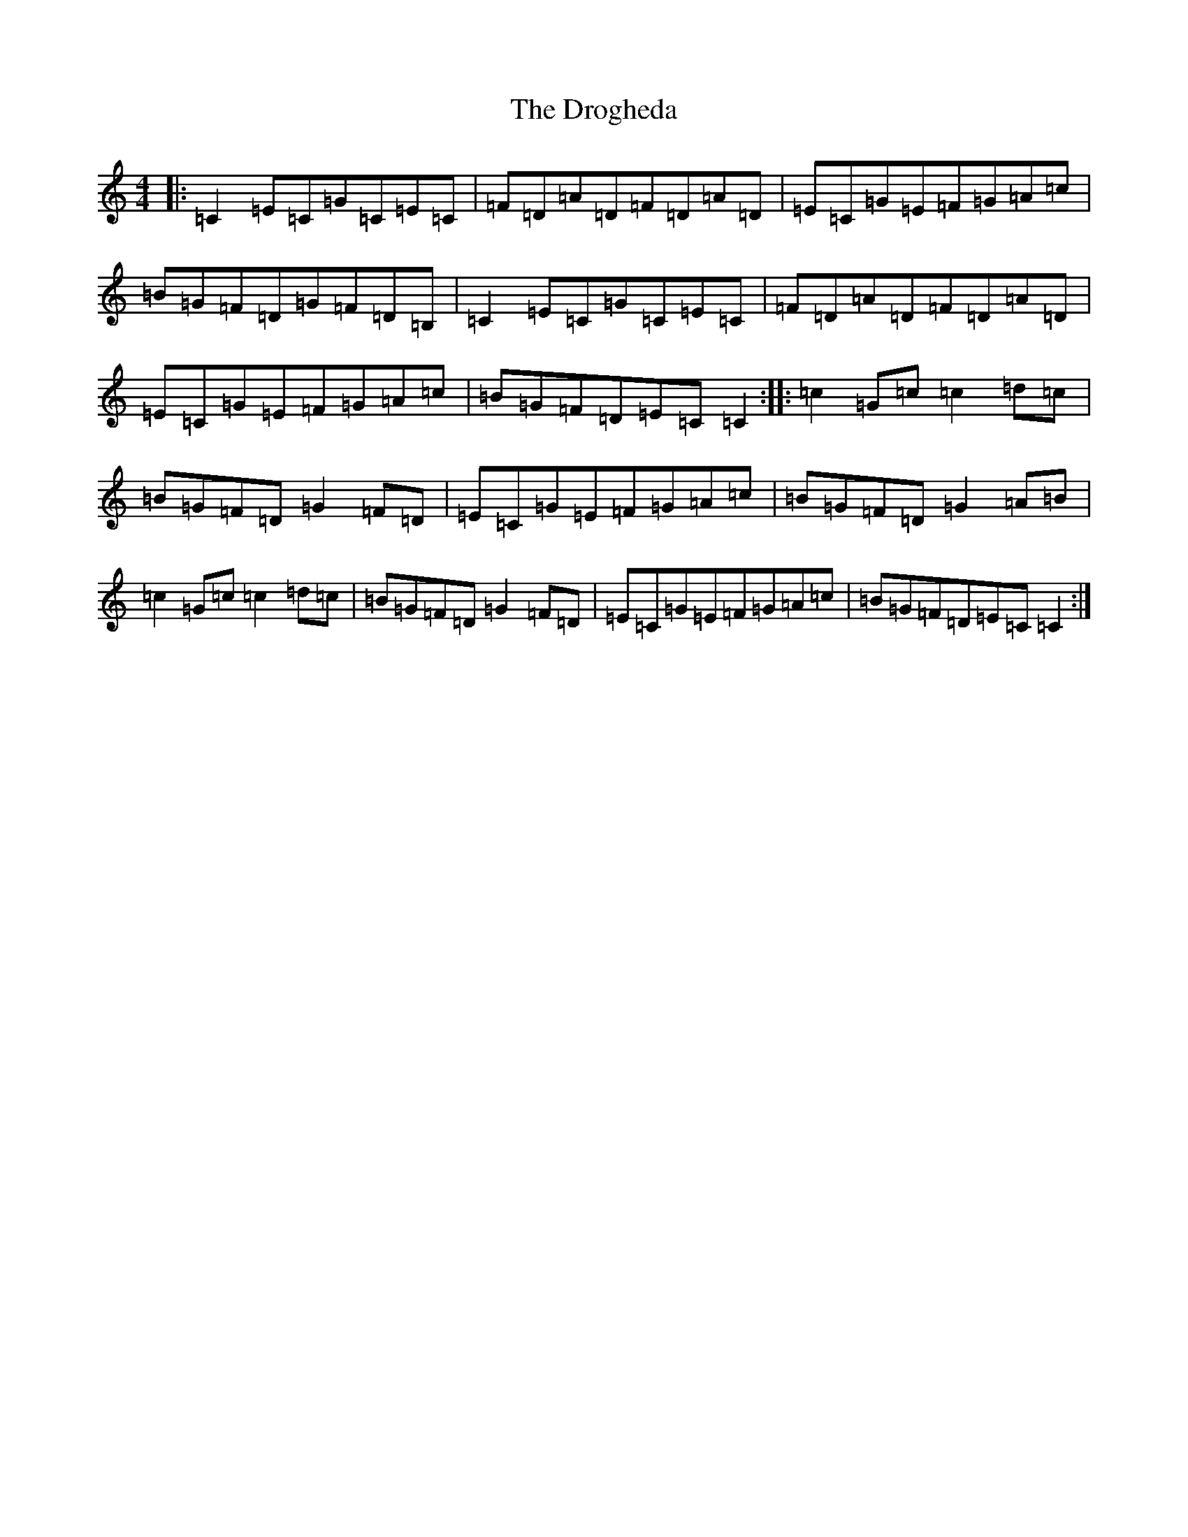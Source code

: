 X: 5638
T: Drogheda, The
S: https://thesession.org/tunes/9212#setting9212
R: reel
M:4/4
L:1/8
K: C Major
|:=C2=E=C=G=C=E=C|=F=D=A=D=F=D=A=D|=E=C=G=E=F=G=A=c|=B=G=F=D=G=F=D=B,|=C2=E=C=G=C=E=C|=F=D=A=D=F=D=A=D|=E=C=G=E=F=G=A=c|=B=G=F=D=E=C=C2:||:=c2=G=c=c2=d=c|=B=G=F=D=G2=F=D|=E=C=G=E=F=G=A=c|=B=G=F=D=G2=A=B|=c2=G=c=c2=d=c|=B=G=F=D=G2=F=D|=E=C=G=E=F=G=A=c|=B=G=F=D=E=C=C2:|